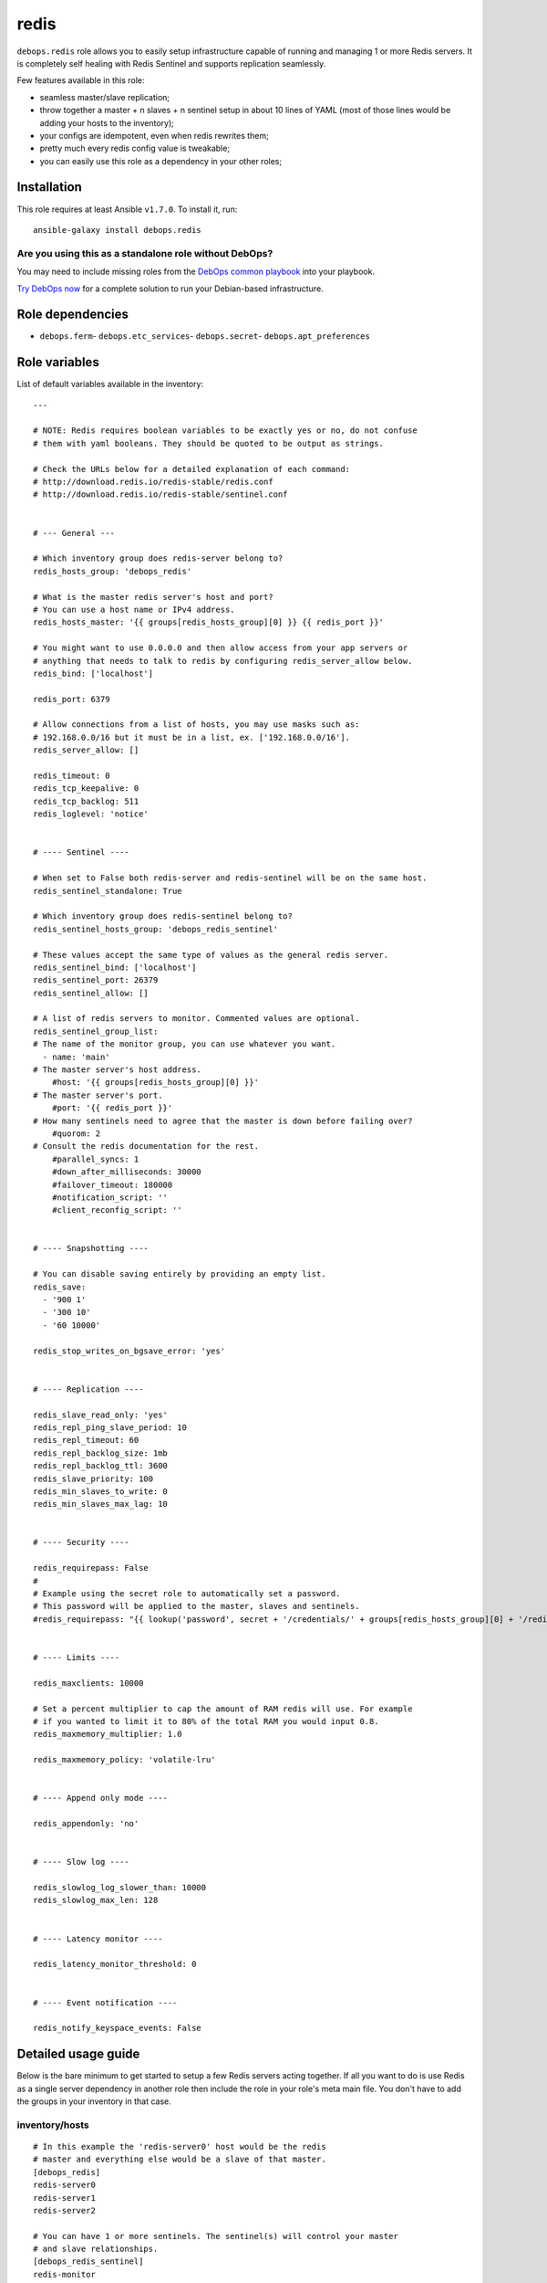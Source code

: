 |DebOps| redis
##############

.. |DebOps| image:: http://debops.org/images/debops-small.png
   :target: http://debops.org

|Travis CI| |test-suite| |Ansible Galaxy|

.. |Travis CI| image:: http://img.shields.io/travis/debops/ansible-redis.svg?style=flat
   :target: http://travis-ci.org/debops/ansible-redis

.. |test-suite| image:: http://img.shields.io/badge/test--suite-ansible--redis-blue.svg?style=flat
   :target: https://github.com/debops/test-suite/tree/master/ansible-redis/

.. |Ansible Galaxy| image:: http://img.shields.io/badge/galaxy-debops.redis-660198.svg?style=flat
   :target: https://galaxy.ansible.com/list#/roles/1592



``debops.redis`` role allows you to easily setup infrastructure capable of
running and managing 1 or more Redis servers. It is completely self healing
with Redis Sentinel and supports replication seamlessly.

Few features available in this role:

- seamless master/slave replication;
- throw together a master + n slaves + n sentinel setup in about 10 lines of YAML
  (most of those lines would be adding your hosts to the inventory);
- your configs are idempotent, even when redis rewrites them;
- pretty much every redis config value is tweakable;
- you can easily use this role as a dependency in your other roles;

Installation
~~~~~~~~~~~~

This role requires at least Ansible ``v1.7.0``. To install it, run:

::

    ansible-galaxy install debops.redis

Are you using this as a standalone role without DebOps?
=======================================================

You may need to include missing roles from the `DebOps common playbook`_
into your playbook.

`Try DebOps now`_ for a complete solution to run your Debian-based infrastructure.

.. _DebOps common playbook: https://github.com/debops/debops-playbooks/blob/master/playbooks/common.yml
.. _Try DebOps now: https://github.com/debops/debops/


Role dependencies
~~~~~~~~~~~~~~~~~

- ``debops.ferm``- ``debops.etc_services``- ``debops.secret``- ``debops.apt_preferences``

Role variables
~~~~~~~~~~~~~~

List of default variables available in the inventory:

::

    ---
    
    # NOTE: Redis requires boolean variables to be exactly yes or no, do not confuse
    # them with yaml booleans. They should be quoted to be output as strings.
    
    # Check the URLs below for a detailed explanation of each command:
    # http://download.redis.io/redis-stable/redis.conf
    # http://download.redis.io/redis-stable/sentinel.conf
    
    
    # --- General ---
    
    # Which inventory group does redis-server belong to?
    redis_hosts_group: 'debops_redis'
    
    # What is the master redis server's host and port?
    # You can use a host name or IPv4 address.
    redis_hosts_master: '{{ groups[redis_hosts_group][0] }} {{ redis_port }}'
    
    # You might want to use 0.0.0.0 and then allow access from your app servers or
    # anything that needs to talk to redis by configuring redis_server_allow below.
    redis_bind: ['localhost']
    
    redis_port: 6379
    
    # Allow connections from a list of hosts, you may use masks such as:
    # 192.168.0.0/16 but it must be in a list, ex. ['192.168.0.0/16'].
    redis_server_allow: []
    
    redis_timeout: 0
    redis_tcp_keepalive: 0
    redis_tcp_backlog: 511
    redis_loglevel: 'notice'
    
    
    # ---- Sentinel ----
    
    # When set to False both redis-server and redis-sentinel will be on the same host.
    redis_sentinel_standalone: True
    
    # Which inventory group does redis-sentinel belong to?
    redis_sentinel_hosts_group: 'debops_redis_sentinel'
    
    # These values accept the same type of values as the general redis server.
    redis_sentinel_bind: ['localhost']
    redis_sentinel_port: 26379
    redis_sentinel_allow: []
    
    # A list of redis servers to monitor. Commented values are optional.
    redis_sentinel_group_list:
    # The name of the monitor group, you can use whatever you want.
      - name: 'main'
    # The master server's host address.
        #host: '{{ groups[redis_hosts_group][0] }}'
    # The master server's port.
        #port: '{{ redis_port }}'
    # How many sentinels need to agree that the master is down before failing over?
        #quorom: 2
    # Consult the redis documentation for the rest.
        #parallel_syncs: 1
        #down_after_milliseconds: 30000
        #failover_timeout: 180000
        #notification_script: ''
        #client_reconfig_script: ''
    
    
    # ---- Snapshotting ----
    
    # You can disable saving entirely by providing an empty list.
    redis_save:
      - '900 1'
      - '300 10'
      - '60 10000'
    
    redis_stop_writes_on_bgsave_error: 'yes'
    
    
    # ---- Replication ----
    
    redis_slave_read_only: 'yes'
    redis_repl_ping_slave_period: 10
    redis_repl_timeout: 60
    redis_repl_backlog_size: 1mb
    redis_repl_backlog_ttl: 3600
    redis_slave_priority: 100
    redis_min_slaves_to_write: 0
    redis_min_slaves_max_lag: 10
    
    
    # ---- Security ----
    
    redis_requirepass: False
    #
    # Example using the secret role to automatically set a password.
    # This password will be applied to the master, slaves and sentinels.
    #redis_requirepass: "{{ lookup('password', secret + '/credentials/' + groups[redis_hosts_group][0] + '/redis/redis/password length=20') }}"
    
    
    # ---- Limits ----
    
    redis_maxclients: 10000
    
    # Set a percent multiplier to cap the amount of RAM redis will use. For example
    # if you wanted to limit it to 80% of the total RAM you would input 0.8.
    redis_maxmemory_multiplier: 1.0
    
    redis_maxmemory_policy: 'volatile-lru'
    
    
    # ---- Append only mode ----
    
    redis_appendonly: 'no'
    
    
    # ---- Slow log ----
    
    redis_slowlog_log_slower_than: 10000
    redis_slowlog_max_len: 128
    
    
    # ---- Latency monitor ----
    
    redis_latency_monitor_threshold: 0
    
    
    # ---- Event notification ----
    
    redis_notify_keyspace_events: False


Detailed usage guide
~~~~~~~~~~~~~~~~~~~~

Below is the bare minimum to get started to setup a few Redis servers
acting together. If all you want to do is use Redis as a single server
dependency in another role then include the role in your role's meta main
file. You don't have to add the groups in your inventory in that case.

inventory/hosts
===============

::

    # In this example the 'redis-server0' host would be the redis
    # master and everything else would be a slave of that master.
    [debops_redis]
    redis-server0
    redis-server1
    redis-server2

    # You can have 1 or more sentinels. The sentinel(s) will control your master
    # and slave relationships.
    [debops_redis_sentinel]
    redis-monitor

inventory/group_vars/debops_redis_sentinel.yml
==============================================

::

    # It is expected that you have a firewall configured with 'debops.ferm'
    # role, set up to block all ports. Variables below tell Redis role to
    # accept connections from anywhere and then whitelist your local
    # network to allow connections to it.
    redis_sentinel_bind: ['0.0.0.0']
    redis_sentinel_allow: ['192.168.0.0/16']

inventory/group_vars/debops_redis.yml
=====================================

::

    # This setup allows you to grant access to your redis servers from your
    # application group and the sentinel group. You can add as many hosts
    # as you need.
    redis_bind: ['0.0.0.0']
    redis_server_allow: '{{ groups["your_web_apps"] + redis_sentinel_hosts_group }}'

If you want a Sentinel server to also act as a Redis server you can combine
the 2 iservices on 1 host. You will need to set ``redis_sentinel_standalone: False``
in that host's inventory. This is covered in the ``defaults/main.yml`` file.

You don't need to define a playbook unless you want to use group names other
than the default. If you use non-default group names then make sure you
change the defaults in your inventory.

Running the playbook
====================

::

    debops -t redis


Authors and license
~~~~~~~~~~~~~~~~~~~

``redis`` role was written by:

- Nick Janetakis | `e-mail <mailto:nick.janetakis@gmail.com>`_ | `Twitter <https://twitter.com/nickjanetakis>`_ | `GitHub <https://github.com/nickjj>`_
- Maciej Delmanowski | `e-mail <mailto:drybjed@gmail.com>`_ | `Twitter <https://twitter.com/drybjed>`_ | `GitHub <https://github.com/drybjed>`_

License: `GPLv3 <https://tldrlegal.com/license/gnu-general-public-license-v3-%28gpl-3%29>`_

****

This role is part of the `DebOps`_ project. README generated by `ansigenome`_.

.. _DebOps: http://debops.org/
.. _Ansigenome: https://github.com/nickjj/ansigenome/
